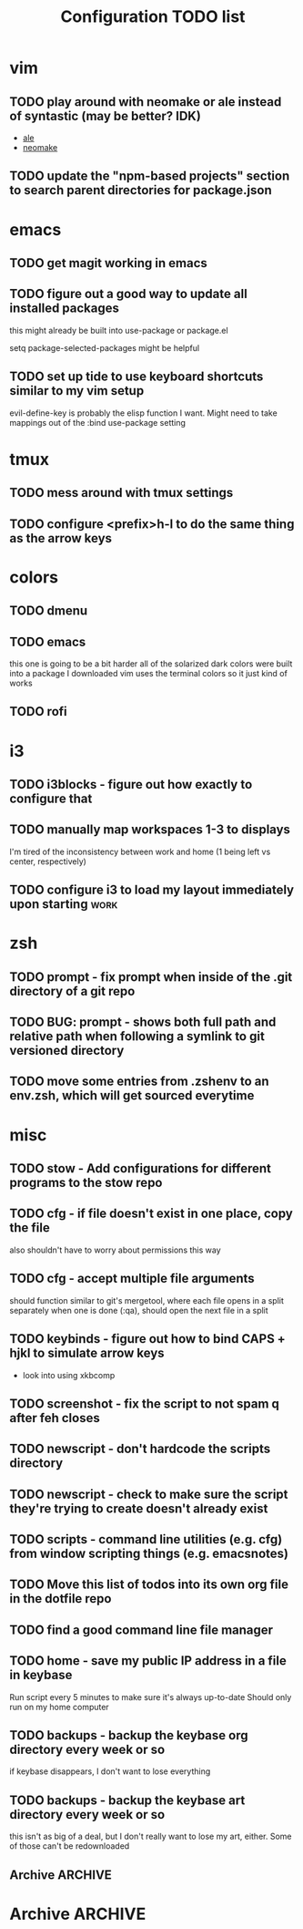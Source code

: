#+TITLE: Configuration TODO list

#+TODO: TODO(t) | DONE(f!)
#+TODO: | BLOCKED(b@) WONTDO(w@)

* vim
** TODO play around with neomake or ale instead of syntastic (may be better? IDK)
- [[https://github.com/w0rp/ale][ale]]
- [[https://github.com/neomake/neomake][neomake]]
** TODO update the "npm-based projects" section to search parent directories for package.json
* emacs
** TODO get magit working in emacs
** TODO figure out a good way to update all installed packages
this might already be built into use-package or package.el

setq package-selected-packages might be helpful
** TODO set up tide to use keyboard shortcuts similar to my vim setup
evil-define-key is probably the elisp function I want.
Might need to take mappings out of the :bind use-package setting
* tmux
** TODO mess around with tmux settings
** TODO configure <prefix>h-l to do the same thing as the arrow keys
* colors
** TODO dmenu
** TODO emacs
this one is going to be a bit harder all of the solarized dark colors were built into a package I downloaded
vim uses the terminal colors so it just kind of works
** TODO rofi
* i3
** TODO i3blocks - figure out how exactly to configure that
** TODO manually map workspaces 1-3 to displays
I'm tired of the inconsistency between work and home (1 being left vs center, respectively)
** TODO configure i3 to load my layout immediately upon starting      :work:
* zsh
** TODO prompt - fix prompt when inside of the .git directory of a git repo
** TODO BUG: prompt - shows both full path and relative path when following a symlink to git versioned directory
** TODO move some entries from .zshenv to an env.zsh, which will get sourced everytime
* misc
** TODO stow - Add configurations for different programs to the stow repo
** TODO cfg - if file doesn't exist in one place, copy the file
also shouldn't have to worry about permissions this way
** TODO cfg - accept multiple file arguments
should function similar to git's mergetool, where each file opens in a split separately
when one is done (:qa), should open the next file in a split
** TODO keybinds - figure out how to bind CAPS + hjkl to simulate arrow keys
- look into using xkbcomp
** TODO screenshot - fix the script to not spam q after feh closes
** TODO newscript - don't hardcode the scripts directory
** TODO newscript - check to make sure the script they're trying to create doesn't already exist
** TODO scripts - command line utilities (e.g. cfg) from window scripting things (e.g. emacsnotes)
** TODO Move this list of todos into its own org file in the dotfile repo
** TODO find a good command line file manager
** TODO home - save my public IP address in a file in keybase
Run script every 5 minutes to make sure it's always up-to-date
Should only run on my home computer
** TODO backups - backup the keybase org directory every week or so
if keybase disappears, I don't want to lose everything
** TODO backups - backup the keybase art directory every week or so
this isn't as big of a deal, but I don't really want to lose my art, either. Some of those can't be redownloaded
** Archive :ARCHIVE:
*** DONE cfg - look into using [[https://www.gnu.org/software/stow/][GNU stow]] to manage config files
CLOSED: [2019-06-04 Tue 15:15]
:PROPERTIES:
:ARCHIVE_TIME: 2019-06-04 Tue 15:16
:END:
- State "DONE"       from "TODO"       [2019-06-04 Tue 15:15]
Will probably move to stow for this. It complicates some things, but makes a lot of things a lot easier
* Archive                                                           :ARCHIVE:
This is the old archive from when I saved the todo in keybase, I'm not bothering to categorize it into each of the subtrees.
From now on, each of those subtrees will have their own archive
** BLOCKED symlink ~/org to /keybase/rythmyr/private/org so notes are preserved across computers
CLOSED: [2019-04-03 Wed 19:26]
:PROPERTIES:
:ARCHIVE_TIME: 2019-04-03 Wed 19:27
:END:
Can't actually do this, that folder doesn't actually exist, so symlinking fails. Alternative workaround was to just open the /keybase file directly on startup
** BLOCKED update git config to automatically remove extra branch name on update
:PROPERTIES:
:ARCHIVE_TIME: 2019-04-03 Wed 19:28
:END:
probably too difficult to implement to actually be worth it, I can delete that branch name in 3 keystrokes
** DONE update keybase with latest config from home so windows stop stealing my focus at work
CLOSED: [2019-04-03 Wed 19:24]
:PROPERTIES:
:ARCHIVE_TIME: 2019-04-03 Wed 19:29
:END:
** DONE add run_keybase to startup (xinitrc? i3 config?) so I have my filesystem ready when I log in
CLOSED: [2019-04-03 Wed 19:26]
:PROPERTIES:
:ARCHIVE_TIME: 2019-04-03 Wed 19:29
:END:
** DONE update boot variables so arch boots by default at home
CLOSED: [2019-03-19 Tue 21:46]
:PROPERTIES:
:ARCHIVE_TIME: 2019-04-03 Wed 19:29
:END:
** DONE enable autologin for "ryth" user on home arch desktop
CLOSED: [2019-04-03 Wed 20:11]
:PROPERTIES:
:ARCHIVE_TIME: 2019-04-03 Wed 20:11
:END:
tried this a couple of days ago, but couldn't manage to actually get it to work. Adding autologin-user and autologin-delay didn't do anything for me
** DONE add newer scripts to dotfiles
CLOSED: [2019-04-04 Thu 13:30]
:PROPERTIES:
:ARCHIVE_TIME: 2019-04-04 Thu 13:30
:END:
- [ ] .bashrc which sources .bashlocal if it exists
marking as closed, I've added this to keybase, the rest can be done as a part of the github task
** BLOCKED Automatically launch notes window in emacs
CLOSED: [2019-04-04 Thu 13:32]
:PROPERTIES:
:ARCHIVE_TIME: 2019-04-04 Thu 13:32
:END:
- [ ] set title to NOTES all caps
- [ ] open /keybase/private/rythmyr/org/todo.org or open/keybase/private/rythmyr/org/notes.org
- looked into how to do this, I can launch emacs automatically on startup, but kbfs isn't available yet
- I can't use emacsclient on startup because the emacs daemon hasn't started yet.
** DONE write script to open a 3-way diff of config files in nvim
CLOSED: [2019-04-04 Thu 14:49]
:PROPERTIES:
:ARCHIVE_TIME: 2019-04-04 Thu 14:49
:END:
- =nvim -d /keybase/private/rythmyr/dotfiles/<name> ~/<name> ~/dotfiles/<name>=
** DONE edit .bashrc and emacs config to figure out a place for emacs backups
CLOSED: [2019-04-23 Tue 17:25]
:PROPERTIES:
:ARCHIVE_TIME: 2019-04-24 Wed 12:51
:END:
I frequently forget to save my notes before closing them, and then I turn off the computer, losing all my changes.
I've changed my emacs config to create ~/.local/emacs/backup, but I want to be able to configure this with environment variables
** DONE move .nvm out of the home directory
CLOSED: [2019-04-24 Wed 14:28]
:PROPERTIES:
:ARCHIVE_TIME: 2019-04-24 Wed 14:28
:END:
** DONE automatically open emacs to ~/org/todo.org on startup
CLOSED: [2019-04-24 Wed 14:29]
:PROPERTIES:
:ARCHIVE_TIME: 2019-04-24 Wed 14:29
:END:
- Should be a fresh instance of emacs (doesn't use the daemon started on startup, :q will ask if you really want to quit emacs
- Can't automatically open anything in /keybase, it isn't available right on startup (can open later though!)
- Might want to look into making a script that detects if its open, if not, then open it and toggle scratchpad, otherwise just toggle scratchpad
** DONE set up environment variables to make getting to places easier
CLOSED: [2019-04-24 Wed 14:29]
:PROPERTIES:
:ARCHIVE_TIME: 2019-04-24 Wed 14:29
:END:
- [X] /keybase/private/rythmyr needs to be in a variable, I'm tired of typing it
- [X] the place where I keep my dotfiles git repo should be in an environment variable, too (~/dotfiles/)
** DONE update scripts/cfg to copy permissions from the home directory file
CLOSED: [2019-04-24 Wed 14:29]
:PROPERTIES:
:ARCHIVE_TIME: 2019-04-24 Wed 14:29
:END:
** DONE update my github repos with my latest config files
CLOSED: [2019-04-24 Wed 14:33]
:PROPERTIES:
:ARCHIVE_TIME: 2019-04-24 Wed 14:33
:END:
- [X] be sure and add emacs config from either work or home. Should be in keybase folder currently.
** DONE set up SSH agent
CLOSED: [2019-04-29 Mon 16:31]
:PROPERTIES:
:ARCHIVE_TIME: 2019-04-29 Mon 16:31
:END:
** DONE redo my ssh key and require a passphrase                      :work:
CLOSED: [2019-04-29 Mon 16:31]
:PROPERTIES:
:ARCHIVE_TIME: 2019-04-29 Mon 16:31
:END:
** DONE fix emacs config, breaking on the backup code            :IMPORTANT:
CLOSED: [2019-04-29 Mon 17:43]
:PROPERTIES:
:ARCHIVE_TIME: 2019-04-29 Mon 17:43
:END:
** DONE configure zsh prompt to use a purple background
CLOSED: [2019-04-30 Tue 15:57]
:PROPERTIES:
:ARCHIVE_TIME: 2019-04-30 Tue 15:58
:END:
** DONE get recent dotfile changes from github                        :home:
CLOSED: [2019-04-30 Tue 15:58]
:PROPERTIES:
:ARCHIVE_TIME: 2019-04-30 Tue 15:59
:END:
** DONE update scripts/cfg to not be hard-coded to be relative to the home directory
CLOSED: [2019-05-04 Sat 02:51]
:PROPERTIES:
:ARCHIVE_TIME: 2019-05-04 Sat 02:51
:END:
** DONE update notes script [5/5]
CLOSED: [2019-05-07 Tue 18:38]
:PROPERTIES:
:ARCHIVE_TIME: 2019-05-07 Tue 18:38
:END:
- [X] Detect if notes instance is already running
- [X] if already running, scratchpad show/hide
  - will need to do this from the script, i3 config can't tell if it's already running or not
- [X] if not already running, launch it, move to scratchpad, and immediately show & resize
- [X] remove notes.desktop from .local/share/applications
  - should just need to win+n to launch
- [X] remove notes.desktop from .config/autostart
  - it'll launch when I need it
** DONE figure out how to SSH into my computer at home                :home:
CLOSED: [2019-05-07 Tue 18:38]
:PROPERTIES:
:ARCHIVE_TIME: 2019-05-07 Tue 18:38
:END:
** DONE figure out a good colorscheme that uses lots of purple
CLOSED: [2019-05-10 Fri 16:17]
:PROPERTIES:
:ARCHIVE_TIME: 2019-05-10 Fri 16:19
:END:
[[http://terminal.sexy][terminal.sexy]]
new colors are in .config/termite/config
** WONTDO dotfiles - figure out a better way of managing dotfiles
CLOSED: [2019-05-13 Mon 18:38]
:PROPERTIES:
:ARCHIVE_TIME: 2019-05-13 Mon 18:38
:END:
- State "WONTDO"     from "TODO"       [2019-05-13 Mon 18:38] \\
  my cfg script is probably good enough. It's fairly easy to work with.
- [ ] script that symlinks from files to a dotfiles repo?
  - [ ] iterates over each item in repo, if file doesn't exist or symlink doesn't exist, create symlink
  - [ ] maybe remove dead symlinks?
    - hard to do, involves going through my entire home directory, searching for links that go to dotfiles
** DONE vim - figure out a good way to update all installed packages
CLOSED: [2019-05-13 Mon 18:05]
:PROPERTIES:
:ARCHIVE_TIME: 2019-05-13 Mon 18:38
:END:
already built into vim - :PlugUpdate
** WONTDO cfg - update scripts/cfg to take in an arugment for whether the file should be executable
CLOSED: [2019-05-13 Mon 18:39]
:PROPERTIES:
:ARCHIVE_TIME: 2019-05-13 Mon 18:40
:END:
- State "WONTDO"     from "TODO"       [2019-05-13 Mon 18:39] \\
  going to just copy the file. that way permissions should be inherited, and I won't have to update them myself
** DONE look into using zsh instead of bash for better completions & history
CLOSED: [2019-05-03 Fri 12:40]
:PROPERTIES:
:ARCHIVE_TIME: 2019-05-03 Fri 12:43
:END:
- Also because there's an option of putting the dotfiles in a separate directory
** DONE emacs - notes vs todos
CLOSED: [2019-05-14 Tue 13:52]
:PROPERTIES:
:ARCHIVE_TIME: 2019-05-14 Tue 13:52
:END:
- State "DONE"       from "TODO"       [2019-05-14 Tue 13:52]
Use separate emacs instances for notes and todos
- [X] notes can be accessed using win+n
- [X] todos can be accessed using win+t
- both can use the same emacs server, just different files
** DONE emacs - notes should open the keybase notes/todos by default, not the local
CLOSED: [2019-05-14 Tue 13:53]
:PROPERTIES:
:ARCHIVE_TIME: 2019-05-14 Tue 13:54
:END:
- State "DONE"       from "TODO"       [2019-05-14 Tue 13:53]
** DONE emacs - reorganize the current todos/notes
CLOSED: [2019-05-14 Tue 13:54]
:PROPERTIES:
:ARCHIVE_TIME: 2019-05-14 Tue 13:54
:END:
- State "DONE"       from "TODO"       [2019-05-14 Tue 13:54]
all of the notes for everything should be in keybase
** DONE colors - apply colors to i3bar
CLOSED: [2019-05-19 Sun 21:27]
:PROPERTIES:
:ARCHIVE_TIME: 2019-05-19 Sun 21:28
:END:
- State "DONE"       from "TODO"       [2019-05-19 Sun 21:27]
** DONE colors - apply colors to i3 windows
CLOSED: [2019-05-19 Sun 21:28]
:PROPERTIES:
:ARCHIVE_TIME: 2019-05-19 Sun 21:28
:END:
- State "DONE"       from "TODO"       [2019-05-19 Sun 21:28]
** DONE update configs from home to make i3/bar purple
CLOSED: [2019-05-21 Tue 16:37]
:PROPERTIES:
:ARCHIVE_TIME: 2019-05-21 Tue 16:38
:END:

- State "DONE"       from "TODO"       [2019-05-21 Tue 16:37]
** DONE vim - make keyboard shortcut for re-adding whitespace at the beginning of a line
CLOSED: [2019-05-24 Fri 15:04]
:PROPERTIES:
:ARCHIVE_TIME: 2019-05-24 Fri 18:27
:END:
- State "DONE"       from "TODO"       [2019-05-24 Fri 15:04]
vim is ok at adding whitespace when you go to a new line, but doesn't add any when you enter insert mode on a blank line
turns out this is built in - cc (change line) adds the witespace automatically
** DONE zsh - prompt: hilight git dir in yellow, path from git dir in magenta
CLOSED: [2019-05-30 Thu 21:31]
:PROPERTIES:
:ARCHIVE_TIME: 2019-05-30 Thu 21:31
:END:
- State "DONE"       from "TODO"       [2019-05-30 Thu 21:31]
** DONE i3 - switch to rofi instead of dmenu
CLOSED: [2019-06-04 Tue 12:22]
:PROPERTIES:
:ARCHIVE_TIME: 2019-06-04 Tue 12:26
:END:
- State "DONE"       from "TODO"       [2019-06-04 Tue 12:22]
rofi does more, and I think is more customizable?
Might also want to look into patching dmenu to fix things, but that sounds like work, and added maintenance cost
** DONE make a script for starting PX in a new tmux pane
CLOSED: [2019-06-04 Tue 14:12]
:PROPERTIES:
:ARCHIVE_TIME: 2019-06-04 Tue 14:12
:END:
- State "DONE"       from "TODO"       [2019-06-04 Tue 14:12]
should =resize-pane -y 20= and then =pxstart; read=
should probably make a keybind for it
